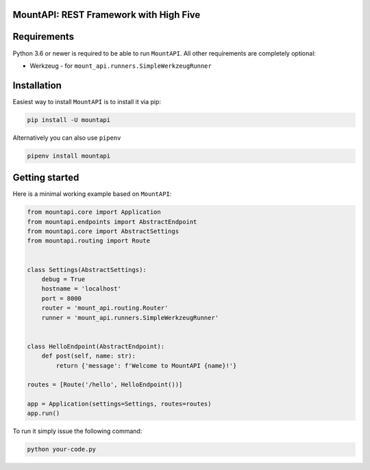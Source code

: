 MountAPI: REST Framework with High Five
=======================================

.. image:: https://travis-ci.org/pyQuest/mount-api.svg?branch=master
  :target: https://travis-ci.org/pyQuest/mount-api

.. image:: https://codecov.io/gh/pyQuest/mount-api/branch/master/graph/badge.svg
  :target: https://codecov.io/gh/pyQuest/mount-api

.. image:: https://scrutinizer-ci.com/g/pyQuest/mount-api/badges/quality-score.png?b=master
  :target: https://scrutinizer-ci.com/g/pyQuest/mount-api

Requirements
============

Python 3.6 or newer is required to be able to run ``MountAPI``.
All other requirements are completely optional:

* Werkzeug - for ``mount_api.runners.SimpleWerkzeugRunner``

Installation
============

Easiest way to install ``MountAPI`` is to install it via pip:

.. code-block:: text

    pip install -U mountapi

Alternatively you can also use ``pipenv``

.. code-block:: text

    pipenv install mountapi

Getting started
===============

Here is a minimal working example based on ``MountAPI``:

.. code-block:: python

    from mountapi.core import Application
    from mountapi.endpoints import AbstractEndpoint
    from mountapi.core import AbstractSettings
    from mountapi.routing import Route


    class Settings(AbstractSettings):
        debug = True
        hostname = 'localhost'
        port = 8000
        router = 'mount_api.routing.Router'
        runner = 'mount_api.runners.SimpleWerkzeugRunner'


    class HelloEndpoint(AbstractEndpoint):
        def post(self, name: str):
            return {'message': f'Welcome to MountAPI {name}!'}

    routes = [Route('/hello', HelloEndpoint())]

    app = Application(settings=Settings, routes=routes)
    app.run()

To run it simply issue the following command:

.. code-block:: text

    python your-code.py
